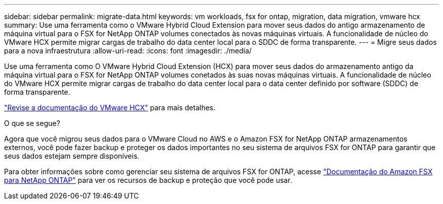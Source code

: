 ---
sidebar: sidebar 
permalink: migrate-data.html 
keywords: vm workloads, fsx for ontap, migration, data migration, vmware hcx 
summary: Use uma ferramenta como o VMware Hybrid Cloud Extension para mover seus dados do antigo armazenamento de máquina virtual para o FSX for NetApp ONTAP volumes conectados às novas máquinas virtuais. A funcionalidade de núcleo do VMware HCX permite migrar cargas de trabalho do data center local para o SDDC de forma transparente. 
---
= Migre seus dados para a nova infraestrutura
:allow-uri-read: 
:icons: font
:imagesdir: ./media/


[role="lead"]
Use uma ferramenta como O VMware Hybrid Cloud Extension (HCX) para mover seus dados do armazenamento antigo da máquina virtual para o FSX for NetApp ONTAP volumes conetados às suas novas máquinas virtuais. A funcionalidade de núcleo do VMware HCX permite migrar cargas de trabalho do data center local para o data center definido por software (SDDC) de forma transparente.

https://docs.vmware.com/en/VMware-Cloud-on-AWS/services/com.vmware.vmc-aws-operations/GUID-E8671FC6-F64B-4D41-8F01-B6120B0E3675.html["Revise a documentação do VMware HCX"^] para mais detalhes.

.O que se segue?
Agora que você migrou seus dados para o VMware Cloud no AWS e o Amazon FSX for NetApp ONTAP armazenamentos externos, você pode fazer backup e proteger os dados importantes no seu sistema de arquivos FSX for ONTAP para garantir que seus dados estejam sempre disponíveis.

Para obter informações sobre como gerenciar seu sistema de arquivos FSX for ONTAP, acesse https://docs.netapp.com/us-en/workload-fsx-ontap/index.html["Documentação do Amazon FSX para NetApp ONTAP"] para ver os recursos de backup e proteção que você pode usar.
